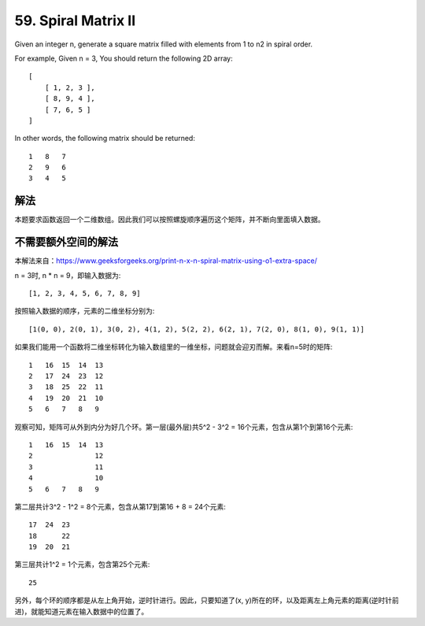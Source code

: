 59. Spiral Matrix II
================================================
Given an integer n, generate a square matrix filled with elements from 1 to n2 in spiral order.

For example, Given n = 3, You should return the following 2D array::

    [
        [ 1, 2, 3 ],
        [ 8, 9, 4 ],
        [ 7, 6, 5 ]
    ]

In other words, the following matrix should be returned::

    1   8   7
    2   9   6
    3   4   5

解法
------------------------------------
本题要求函数返回一个二维数组。因此我们可以按照螺旋顺序遍历这个矩阵，并不断向里面填入数据。

不需要额外空间的解法
------------------------------------
本解法来自：https://www.geeksforgeeks.org/print-n-x-n-spiral-matrix-using-o1-extra-space/

n = 3时, n * n = 9，即输入数据为::

    [1, 2, 3, 4, 5, 6, 7, 8, 9]

按照输入数据的顺序，元素的二维坐标分别为::

    [1(0, 0), 2(0, 1), 3(0, 2), 4(1, 2), 5(2, 2), 6(2, 1), 7(2, 0), 8(1, 0), 9(1, 1)]

如果我们能用一个函数将二维坐标转化为输入数组里的一维坐标，问题就会迎刃而解。来看n=5时的矩阵::

    1   16  15  14  13
    2   17  24  23  12
    3   18  25  22  11
    4   19  20  21  10
    5   6   7   8   9

观察可知，矩阵可从外到内分为好几个环。第一层(最外层)共5^2 - 3^2 = 16个元素，包含从第1个到第16个元素::

    1   16  15  14  13
    2               12
    3               11
    4               10
    5   6   7   8   9

第二层共计3^2 - 1^2 = 8个元素，包含从第17到第16 + 8 = 24个元素::

        17  24  23
        18      22
        19  20  21

第三层共计1^2 = 1个元素，包含第25个元素::

            25

另外，每个环的顺序都是从左上角开始，逆时针进行。因此，只要知道了(x, y)所在的环，以及距离左上角元素的距离(逆时针前进)，就能知道元素在输入数据中的位置了。
